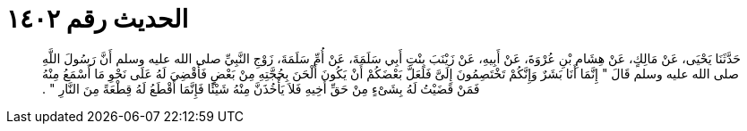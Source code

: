 
= الحديث رقم ١٤٠٢

[quote.hadith]
حَدَّثَنَا يَحْيَى، عَنْ مَالِكٍ، عَنْ هِشَامِ بْنِ عُرْوَةَ، عَنْ أَبِيهِ، عَنْ زَيْنَبَ بِنْتِ أَبِي سَلَمَةَ، عَنْ أُمِّ سَلَمَةَ، زَوْجِ النَّبِيِّ صلى الله عليه وسلم أَنَّ رَسُولَ اللَّهِ صلى الله عليه وسلم قَالَ ‏"‏ إِنَّمَا أَنَا بَشَرٌ وَإِنَّكُمْ تَخْتَصِمُونَ إِلَىَّ فَلَعَلَّ بَعْضَكُمْ أَنْ يَكُونَ أَلْحَنَ بِحُجَّتِهِ مِنْ بَعْضٍ فَأَقْضِيَ لَهُ عَلَى نَحْوِ مَا أَسْمَعُ مِنْهُ فَمَنْ قَضَيْتُ لَهُ بِشَىْءٍ مِنْ حَقِّ أَخِيهِ فَلاَ يَأْخُذَنَّ مِنْهُ شَيْئًا فَإِنَّمَا أَقْطَعُ لَهُ قِطْعَةً مِنَ النَّارِ ‏"‏ ‏.‏